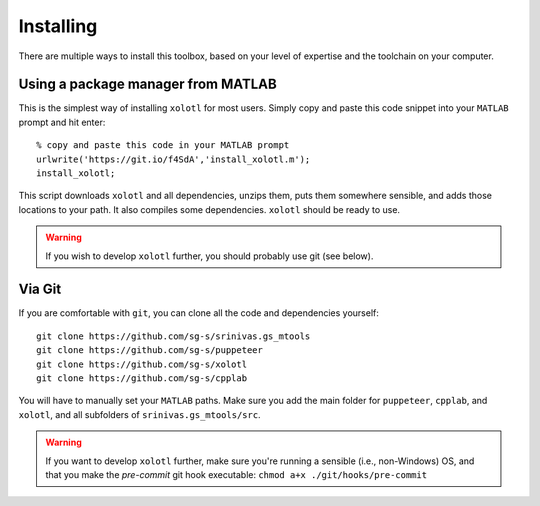 .. highlight:: matlab

************
Installing
************

There are multiple ways to install this toolbox, based on your level of expertise and the toolchain on your computer. 

Using a package manager from MATLAB
===================================

This is the simplest way of installing ``xolotl`` for most users. Simply copy and paste this code snippet into your ``MATLAB`` prompt and hit enter::

  % copy and paste this code in your MATLAB prompt
  urlwrite('https://git.io/f4SdA','install_xolotl.m');
  install_xolotl;

This script downloads ``xolotl`` and all dependencies, unzips them, puts them somewhere sensible, and adds those locations to your path. It also compiles some dependencies. ``xolotl`` should be ready to use. 

.. warning:: 

   If you wish to develop ``xolotl`` further, you should probably use git (see below). 


Via Git
=======

If you are comfortable with ``git``, you can clone all the code and dependencies yourself: ::

  git clone https://github.com/sg-s/srinivas.gs_mtools
  git clone https://github.com/sg-s/puppeteer
  git clone https://github.com/sg-s/xolotl
  git clone https://github.com/sg-s/cpplab

You will have to manually set your ``MATLAB`` paths. Make sure you add the main folder for ``puppeteer``, ``cpplab``, and ``xolotl``, and all subfolders of ``srinivas.gs_mtools/src``.



.. warning:: 

   If you want to develop ``xolotl`` further, make sure you're running a sensible (i.e., non-Windows) OS, and that you make the `pre-commit` git hook executable: ``chmod a+x ./git/hooks/pre-commit``


